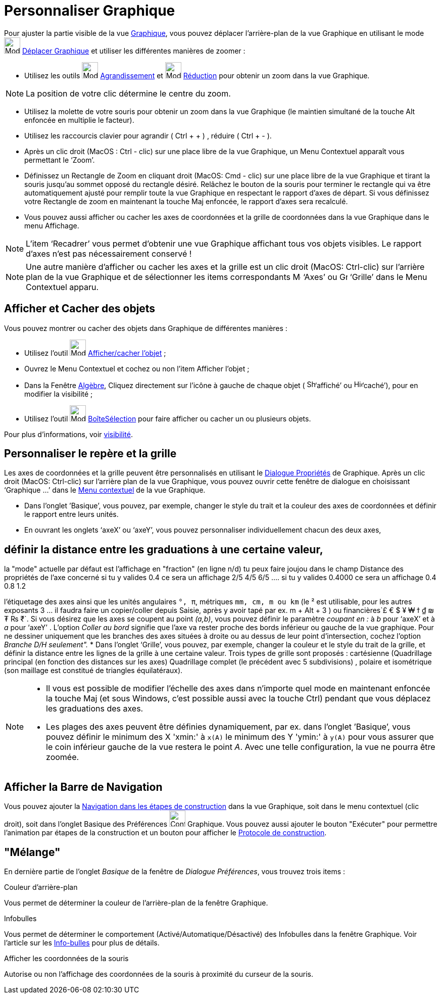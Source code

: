 = Personnaliser Graphique
:page-en: Customizing_the_Graphics_View
ifdef::env-github[:imagesdir: /fr/modules/ROOT/assets/images]

Pour ajuster la partie visible de la vue xref:/Graphique.adoc[Graphique], vous pouvez déplacer l’arrière-plan de la vue
Graphique en utilisant le mode image:Mode_translateview.png[Mode translateview.png,width=32,height=32]
xref:/tools/Déplacer_Graphique.adoc[Déplacer Graphique] et utiliser les différentes manières de zoomer :

* Utilisez les outils image:Mode_zoomin.png[Mode zoomin.png,width=32,height=32]
xref:/tools/Agrandissement.adoc[Agrandissement] et image:Mode_zoomout.png[Mode zoomout.png,width=32,height=32]
xref:/tools/Réduction.adoc[Réduction] pour obtenir un zoom dans la vue Graphique.

[NOTE]
====

La position de votre clic détermine le centre du zoom.

====

* Utilisez la molette de votre souris pour obtenir un zoom dans la vue Graphique (le maintien simultané de la touche Alt
enfoncée en multiplie le facteur).
* Utilisez les raccourcis clavier pour agrandir ( [.kcode]#Ctrl# + [.kcode]#+# ) , réduire ( [.kcode]#Ctrl# + [.kcode]#-# ).

* Après un clic droit (MacOS : Ctrl - clic) sur une place libre de la vue Graphique, un Menu Contextuel apparaît vous
permettant le ‘Zoom’.
* Définissez un Rectangle de Zoom en cliquant droit (MacOS: Cmd - clic) sur une place libre de la vue Graphique et
tirant la souris jusqu’au sommet opposé du rectangle désiré. Relâchez le bouton de la souris pour terminer le rectangle
qui va être automatiquement ajusté pour remplir toute la vue Graphique en respectant le rapport d’axes de départ. Si
vous définissez votre Rectangle de zoom en maintenant la touche Maj enfoncée, le rapport d’axes sera recalculé.
* Vous pouvez aussi afficher ou cacher les axes de coordonnées et la grille de coordonnées dans la vue Graphique dans le
menu Affichage.

[NOTE]
====

L’item ‘Recadrer’ vous permet d’obtenir une vue Graphique affichant tous vos objets visibles. Le rapport d’axes
n’est pas nécessairement conservé !

====

[NOTE]
====

Une autre manière d’afficher ou cacher les axes et la grille est un clic droit (MacOS: Ctrl-clic) sur l’arrière
plan de la vue Graphique et de sélectionner les items correspondants image:Menu_Axes.gif[Menu
Axes.gif,width=16,height=16] ‘Axes’ ou image:Grid.gif[Grid.gif,width=16,height=16] ‘Grille’ dans le Menu Contextuel
apparu.

====

== Afficher et Cacher des objets

Vous pouvez montrer ou cacher des objets dans Graphique de différentes manières :

* Utilisez l'outil image:Mode_showhideobject.png[Mode showhideobject.png,width=32,height=32]
xref:/tools/Afficher_cacher_l_objet.adoc[Afficher/cacher l’objet] ;
* Ouvrez le Menu Contextuel et cochez ou non l’item Afficher l’objet ;
* Dans la Fenêtre xref:/Algèbre.adoc[Algèbre], Cliquez directement sur l’icône à gauche de chaque objet (
image:Shown.gif[Shown.gif,width=16,height=16]‘affiché’ ou image:Hidden.gif[Hidden.gif,width=16,height=16]‘caché’), pour
en modifier la visibilité ;
* Utilisez l’outil image:Mode_showcheckbox.png[Mode showcheckbox.png,width=32,height=32]
xref:/tools/BoîteSélection.adoc[BoîteSélection] pour faire afficher ou cacher un ou plusieurs objets.

Pour plus d'informations, voir xref:/Propriétés_d_un_objet.adoc[visibilité].

== Personnaliser le repère et la grille

Les axes de coordonnées et la grille peuvent être personnalisés en utilisant le xref:/Dialogue_Propriétés.adoc[Dialogue
Propriétés] de Graphique. Après un clic droit (MacOS: Ctrl-clic) sur l’arrière plan de la vue Graphique, vous pouvez
ouvrir cette fenêtre de dialogue en choisissant ‘Graphique ...’ dans le xref:/Menu_contextuel.adoc[Menu contextuel] de
la vue Graphique.

* Dans l’onglet ’Basique’, vous pouvez, par exemple, changer le style du trait et la couleur des axes de coordonnées et
définir le rapport entre leurs unités.
* En ouvrant les onglets ‘axeX’ ou ‘axeY’, vous pouvez personnaliser individuellement chacun des deux axes, 

== définir la distance entre les graduations à une certaine valeur,
la "mode" actuelle par défaut est l'affichage en "fraction" (en ligne n/d)
tu peux faire joujou dans le champ Distance des propriétés de l'axe concerné
si tu y valides 0.4 ce sera un affichage 2/5 4/5 6/5 ....
si tu y valides 0.4000 ce sera un affichage 0.4 0.8 1.2


l'étiquetage des axes ainsi que les unités angulaires `++°, π++`,
métriques `++mm, cm, m ou km++` (le ² est utilisable, pour les autres exposants 3 ... il faudra faire un copier/coller
depuis Saisie, après y avoir tapé par ex. [.kcode]#m# + [.kcode]#Alt# + [.kcode]#3# ) ou
financières`++£ € $ ¥ ₩ ϯ ₫ ₪ ₮ ₨ ₹++`. Si vous désirez que les axes se coupent au point _(a,b)_, vous pouvez définir le
paramètre _coupant en :_ à _b_ pour ‘axeX’ et à _a_ pour ‘axeY’ . L'option _Coller au bord_ signifie que l'axe va rester
proche des bords inférieur ou gauche de la vue graphique. Pour ne dessiner uniquement que les branches des axes situées
à droite ou au dessus de leur point d'intersection, cochez l'option _Branche D/H seulement"._
* Dans l’onglet ‘Grille’, vous pouvez, par exemple, changer la couleur et le style du trait de la grille, et définir la
distance entre les lignes de la grille à une certaine valeur. Trois types de grille sont proposés : cartésienne
(Quadrillage principal (en fonction des distances sur les axes) Quadrillage complet (le précédent avec 5 subdivisions) ,
polaire et isométrique (son maillage est constitué de triangles équilatéraux).

[NOTE]
====

* Il vous est possible de modifier l’échelle des axes dans n’importe quel mode en maintenant enfoncée la touche
[.kcode]#Maj# (et sous Windows, c’est possible aussi avec la touche [.kcode]#Ctrl#) pendant que vous déplacez les
graduations des axes.
* Les plages des axes peuvent être définies dynamiquement, par ex. dans l'onglet ’Basique’, vous pouvez définir le
minimum des X 'xmin:' à `++x(A)++` le minimum des Y 'ymin:' à `++y(A)++` pour vous assurer que le coin inférieur gauche
de la vue restera le point _A_. Avec une telle configuration, la vue ne pourra être zoomée.

====

== Afficher la Barre de Navigation

Vous pouvez ajouter la xref:/Barre_de_navigation.adoc[Navigation dans les étapes de construction] dans la vue Graphique,
soit dans le menu contextuel (clic droit), soit dans l'onglet Basique des Préférences
image:Configure-32.png[Configure-32.png,width=32,height=32] Graphique. Vous pouvez aussi ajouter le bouton "Exécuter"
pour permettre l'animation par étapes de la construction et un bouton pour afficher le
xref:/Protocole_de_construction.adoc[Protocole de construction].

== "Mélange"

En dernière partie de l'onglet _Basique_ de la fenêtre de _Dialogue Préférences_, vous trouvez trois items :

Couleur d'arrière-plan

Vous permet de déterminer la couleur de l'arrière-plan de la fenêtre Graphique.

Infobulles

Vous permet de déterminer le comportement (Activé/Automatique/Désactivé) des Infobulles dans la fenêtre Graphique. Voir
l'article sur les xref:/Info_bulles.adoc[Info-bulles] pour plus de détails.

Afficher les coordonnées de la souris

Autorise ou non l'affichage des coordonnées de la souris à proximité du curseur de la souris.
